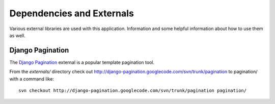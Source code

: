 ##########################
Dependencies and Externals
##########################

Various external libraries are used with this application.  Information and some
helpful information about how to use them as well.

Django Pagination
-----------------
The `Django Pagination <http://code.google.com/p/django-pagination/>`_ external
is a popular template pagination tool.

From the *externals/* directory check out http://django-pagination.googlecode.com/svn/trunk/pagination
to pagination/ with a command like::

    svn checkout http://django-pagination.googlecode.com/svn/trunk/pagination pagination/